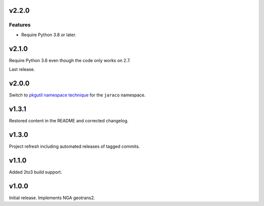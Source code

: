 v2.2.0
======

Features
--------

- Require Python 3.8 or later.


v2.1.0
======

Require Python 3.6 even though the code only works on 2.7.

Last release.

v2.0.0
======

Switch to `pkgutil namespace technique
<https://packaging.python.org/guides/packaging-namespace-packages/#pkgutil-style-namespace-packages>`_
for the ``jaraco`` namespace.

v1.3.1
======

Restored content in the README and corrected changelog.

v1.3.0
======

Project refresh including automated releases of tagged commits.

v1.1.0
======

Added 2to3 build support.

v1.0.0
======

Initial release. Implements NGA geotrans2.
